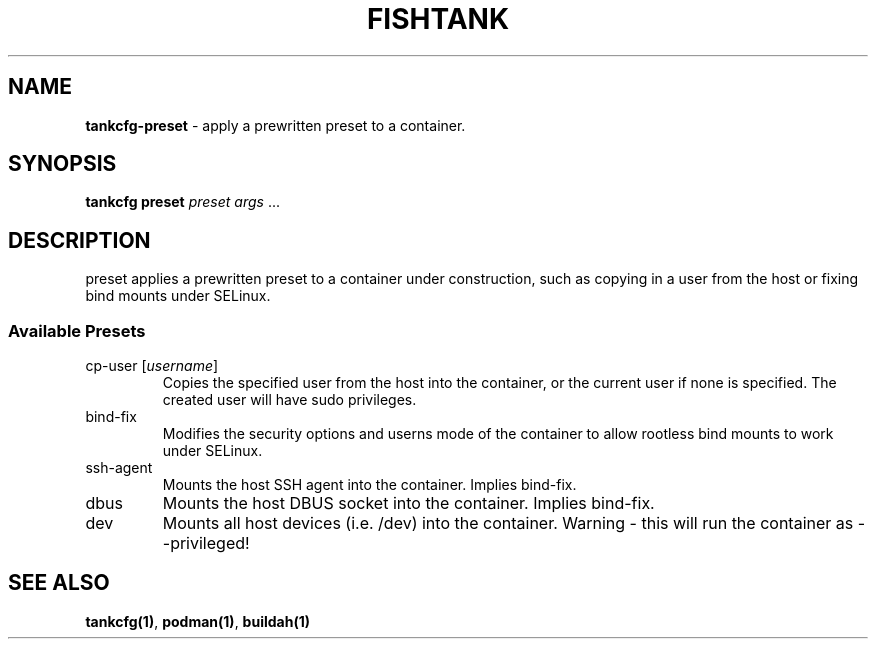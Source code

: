 .\" Automatically generated by Pandoc 3.4
.\"
.TH "FISHTANK" "1" "" "Version 1.0" "User Manual"
.SH NAME
\f[B]tankcfg\-preset\f[R] \- apply a prewritten preset to a container.
.SH SYNOPSIS
.PP
\f[B]tankcfg preset\f[R] \f[I]preset\f[R] \f[I]args\f[R] ...
.SH DESCRIPTION
\f[CR]preset\f[R] applies a prewritten preset to a container under
construction, such as copying in a user from the host or fixing bind
mounts under SELinux.
.SS Available Presets
.TP
cp\-user [\f[I]username\f[R]]
Copies the specified user from the host into the container, or the
current user if none is specified.
The created user will have \f[CR]sudo\f[R] privileges.
.TP
bind\-fix
Modifies the security options and \f[CR]userns\f[R] mode of the
container to allow rootless bind mounts to work under SELinux.
.TP
ssh\-agent
Mounts the host SSH agent into the container.
Implies \f[CR]bind\-fix\f[R].
.TP
dbus
Mounts the host DBUS socket into the container.
Implies \f[CR]bind\-fix\f[R].
.TP
dev
Mounts all host devices (i.e.
\f[CR]/dev\f[R]) into the container.
Warning \- this will run the container as \f[CR]\-\-privileged\f[R]!
.SH SEE ALSO
\f[B]tankcfg(1)\f[R], \f[B]podman(1)\f[R], \f[B]buildah(1)\f[R]
